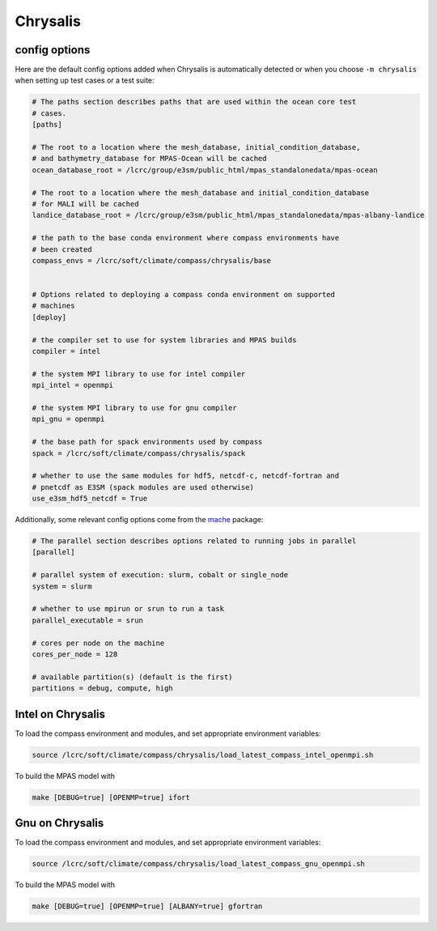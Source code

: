 .. _machine_chrysalis:

Chrysalis
=========

config options
--------------

Here are the default config options added when Chrysalis is automatically
detected or when you choose ``-m chrysalis`` when setting up test cases or a
test suite:

.. code-block:: cfg

    # The paths section describes paths that are used within the ocean core test
    # cases.
    [paths]

    # The root to a location where the mesh_database, initial_condition_database,
    # and bathymetry_database for MPAS-Ocean will be cached
    ocean_database_root = /lcrc/group/e3sm/public_html/mpas_standalonedata/mpas-ocean

    # The root to a location where the mesh_database and initial_condition_database
    # for MALI will be cached
    landice_database_root = /lcrc/group/e3sm/public_html/mpas_standalonedata/mpas-albany-landice

    # the path to the base conda environment where compass environments have
    # been created
    compass_envs = /lcrc/soft/climate/compass/chrysalis/base


    # Options related to deploying a compass conda environment on supported
    # machines
    [deploy]

    # the compiler set to use for system libraries and MPAS builds
    compiler = intel

    # the system MPI library to use for intel compiler
    mpi_intel = openmpi

    # the system MPI library to use for gnu compiler
    mpi_gnu = openmpi

    # the base path for spack environments used by compass
    spack = /lcrc/soft/climate/compass/chrysalis/spack

    # whether to use the same modules for hdf5, netcdf-c, netcdf-fortran and
    # pnetcdf as E3SM (spack modules are used otherwise)
    use_e3sm_hdf5_netcdf = True

Additionally, some relevant config options come from the
`mache <https://github.com/E3SM-Project/mache/>`_ package:

.. code-block:: cfg

    # The parallel section describes options related to running jobs in parallel
    [parallel]

    # parallel system of execution: slurm, cobalt or single_node
    system = slurm

    # whether to use mpirun or srun to run a task
    parallel_executable = srun

    # cores per node on the machine
    cores_per_node = 128

    # available partition(s) (default is the first)
    partitions = debug, compute, high



Intel on Chrysalis
------------------

To load the compass environment and modules, and set appropriate environment
variables:

.. code-block:: bash

    source /lcrc/soft/climate/compass/chrysalis/load_latest_compass_intel_openmpi.sh

To build the MPAS model with

.. code-block:: bash

    make [DEBUG=true] [OPENMP=true] ifort


Gnu on Chrysalis
----------------

To load the compass environment and modules, and set appropriate environment
variables:

.. code-block:: bash

    source /lcrc/soft/climate/compass/chrysalis/load_latest_compass_gnu_openmpi.sh

To build the MPAS model with

.. code-block:: bash

    make [DEBUG=true] [OPENMP=true] [ALBANY=true] gfortran

